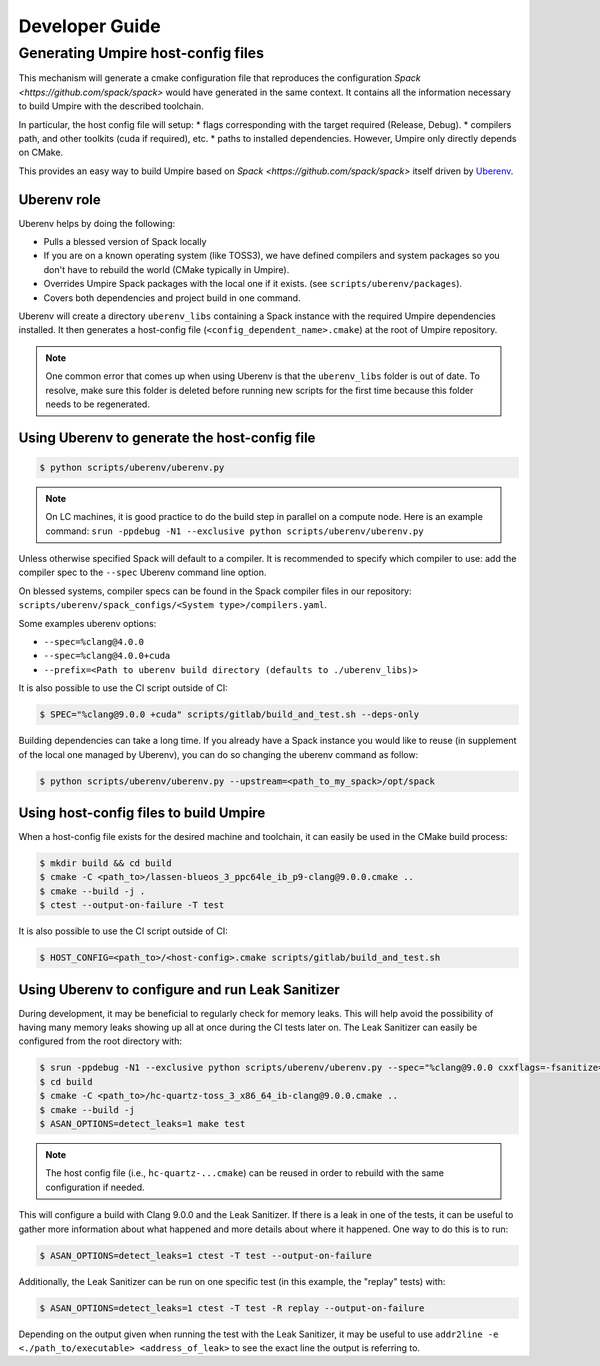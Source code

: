 .. developer_guide:

===============
Developer Guide
===============

Generating Umpire host-config files
===================================

This mechanism will generate a cmake configuration file that reproduces the configuration `Spack <https://github.com/spack/spack>` would have generated in the same context. It contains all the information necessary to build Umpire with the described toolchain.

In particular, the host config file will setup:
* flags corresponding with the target required (Release, Debug).
* compilers path, and other toolkits (cuda if required), etc.
* paths to installed dependencies. However, Umpire only directly depends on CMake.

This provides an easy way to build Umpire based on `Spack <https://github.com/spack/spack>` itself driven by `Uberenv <https://github.com/LLNL/uberenv>`_.

Uberenv role
------------

Uberenv helps by doing the following:

* Pulls a blessed version of Spack locally
* If you are on a known operating system (like TOSS3), we have defined compilers and system packages so you don't have to rebuild the world (CMake typically in Umpire).
* Overrides Umpire Spack packages with the local one if it exists. (see ``scripts/uberenv/packages``).
* Covers both dependencies and project build in one command.

Uberenv will create a directory ``uberenv_libs`` containing a Spack instance with the required Umpire dependencies installed. It then generates a host-config file (``<config_dependent_name>.cmake``) at the root of Umpire repository.

.. note::
  One common error that comes up when using Uberenv is that the ``uberenv_libs`` folder is out of date. To resolve, make sure this folder is deleted before running new scripts for the first time because this folder needs to be regenerated.

Using Uberenv to generate the host-config file
----------------------------------------------

.. code-block:: bash

  $ python scripts/uberenv/uberenv.py

.. note::
  On LC machines, it is good practice to do the build step in parallel on a compute node. Here is an example command: ``srun -ppdebug -N1 --exclusive python scripts/uberenv/uberenv.py``

Unless otherwise specified Spack will default to a compiler. It is recommended to specify which compiler to use: add the compiler spec to the ``--spec`` Uberenv command line option.

On blessed systems, compiler specs can be found in the Spack compiler files in our repository: ``scripts/uberenv/spack_configs/<System type>/compilers.yaml``.

Some examples uberenv options:

* ``--spec=%clang@4.0.0``
* ``--spec=%clang@4.0.0+cuda``
* ``--prefix=<Path to uberenv build directory (defaults to ./uberenv_libs)>``

It is also possible to use the CI script outside of CI:

.. code-block:: bash

  $ SPEC="%clang@9.0.0 +cuda" scripts/gitlab/build_and_test.sh --deps-only

Building dependencies can take a long time. If you already have a Spack instance you would like to reuse (in supplement of the local one managed by Uberenv), you can do so changing the uberenv command as follow:

.. code-block:: bash

  $ python scripts/uberenv/uberenv.py --upstream=<path_to_my_spack>/opt/spack

Using host-config files to build Umpire
---------------------------------------

When a host-config file exists for the desired machine and toolchain, it can easily be used in the CMake build process:

.. code-block:: bash

  $ mkdir build && cd build
  $ cmake -C <path_to>/lassen-blueos_3_ppc64le_ib_p9-clang@9.0.0.cmake ..
  $ cmake --build -j .
  $ ctest --output-on-failure -T test

It is also possible to use the CI script outside of CI:

.. code-block:: bash

  $ HOST_CONFIG=<path_to>/<host-config>.cmake scripts/gitlab/build_and_test.sh

Using Uberenv to configure and run Leak Sanitizer
-------------------------------------------------

During development, it may be beneficial to regularly check for memory leaks. This will help avoid the possibility of having many memory leaks showing up all at once during the CI tests later on. The Leak Sanitizer can easily be configured from the root directory with:

.. code-block:: bash

  $ srun -ppdebug -N1 --exclusive python scripts/uberenv/uberenv.py --spec="%clang@9.0.0 cxxflags=-fsanitize=address"
  $ cd build
  $ cmake -C <path_to>/hc-quartz-toss_3_x86_64_ib-clang@9.0.0.cmake ..
  $ cmake --build -j
  $ ASAN_OPTIONS=detect_leaks=1 make test
  
.. note::
  The host config file (i.e., ``hc-quartz-...cmake``) can be reused in order to rebuild with the same configuration if needed.

This will configure a build with Clang 9.0.0 and the Leak Sanitizer. If there is a leak in one of the tests, it can be useful to gather more information about what happened and more details about where it happened. One way to do this is to run:

.. code-block:: bash

  $ ASAN_OPTIONS=detect_leaks=1 ctest -T test --output-on-failure
 
Additionally, the Leak Sanitizer can be run on one specific test (in this example, the "replay" tests) with:

.. code-block:: bash

  $ ASAN_OPTIONS=detect_leaks=1 ctest -T test -R replay --output-on-failure

Depending on the output given when running the test with the Leak Sanitizer, it may be useful to use ``addr2line -e <./path_to/executable> <address_of_leak>`` to see the exact line the output is referring to.
